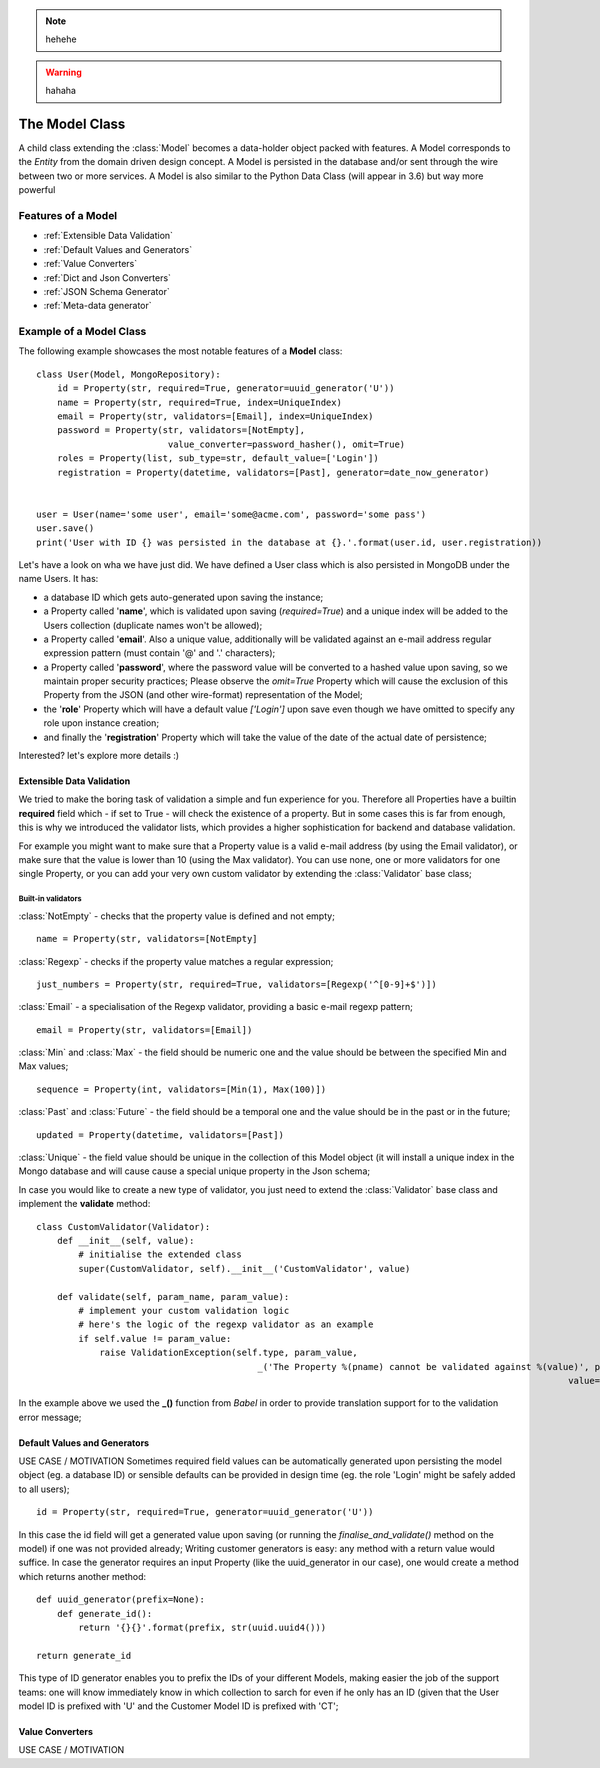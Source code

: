.. note::
    hehehe

.. warning::
    hahaha

The Model Class
---------------

A child class extending the :class:`Model` becomes a data-holder object packed with features. A Model corresponds to the *Entity* from
the domain driven design concept. A Model is persisted in the database and/or sent through the wire between two or more services.
A Model is also similar to the Python Data Class (will appear in 3.6) but way more powerful ::

Features of a Model
'''''''''''''''''''

* :ref:`Extensible Data Validation`
* :ref:`Default Values and Generators`
* :ref:`Value Converters`
* :ref:`Dict and Json Converters`
* :ref:`JSON Schema Generator`
* :ref:`Meta-data generator`

Example of a Model Class
''''''''''''''''''''''''
The following example showcases the most notable features of a **Model** class: ::

    class User(Model, MongoRepository):
        id = Property(str, required=True, generator=uuid_generator('U'))
        name = Property(str, required=True, index=UniqueIndex)
        email = Property(str, validators=[Email], index=UniqueIndex)
        password = Property(str, validators=[NotEmpty],
                             value_converter=password_hasher(), omit=True)
        roles = Property(list, sub_type=str, default_value=['Login'])
        registration = Property(datetime, validators=[Past], generator=date_now_generator)


    user = User(name='some user', email='some@acme.com', password='some pass')
    user.save()
    print('User with ID {} was persisted in the database at {}.'.format(user.id, user.registration))

Let's have a look on wha we have just did. We have defined a User class which is also persisted in MongoDB under the name Users. It has:

- a database ID which gets auto-generated upon saving the instance;
- a Property called '**name**', which is validated upon saving (*required=True*) and a unique index will be added to the Users collection (duplicate names won't be allowed);
- a Property called '**email**'. Also a unique value, additionally will be validated against an e-mail address regular expression pattern (must contain '@' and '.' characters);
- a Property called '**password**', where the password value will be converted to a hashed value upon saving, so we maintain proper security practices; Please observe the *omit=True* Property which will cause
  the exclusion of this Property from the JSON (and other wire-format) representation of the Model;
- the '**role**' Property which will have a default value *['Login']* upon save even though we have omitted to specify any role upon instance creation;
- and finally the '**registration**' Property which will take the value of the date of the actual date of persistence;

Interested? let's explore more details :)

Extensible Data Validation
``````````````````````````
We tried to make the boring task of validation a simple and fun experience for you. Therefore all Properties have a builtin
**required** field which - if set to True - will check the existence of a property.
But in some cases this is far from enough, this is why we introduced the validator lists, which provides a higher sophistication
for backend and database validation.

For example you might want to make sure that a Property value is a valid e-mail address (by using the Email validator),
or make sure that the value is lower than 10 (using the Max validator). You can use none, one or more validators for one single Property,
or you can add your very own custom validator by extending the :class:`Validator` base class;

Built-in validators
...................

:class:`NotEmpty` - checks that the property value is defined and not empty; ::

    name = Property(str, validators=[NotEmpty]

:class:`Regexp` - checks if the property value matches a regular expression; ::

        just_numbers = Property(str, required=True, validators=[Regexp('^[0-9]+$')])


:class:`Email` - a specialisation of the Regexp validator, providing a basic e-mail regexp pattern; ::

    email = Property(str, validators=[Email])

:class:`Min` and :class:`Max` - the field should be numeric one and the value should be between the specified Min and Max values; ::

    sequence = Property(int, validators=[Min(1), Max(100)])

:class:`Past` and :class:`Future` - the field should be a temporal one and the value should be in the past or in the future; ::

    updated = Property(datetime, validators=[Past])

:class:`Unique` - the field value should be unique in the collection of this Model object (it will install a unique
index in the Mongo database and will cause cause a special unique property in the Json schema;

In case you would like to create a new type of validator, you just need to extend the :class:`Validator` base class and implement the **validate** method: ::

    class CustomValidator(Validator):
        def __init__(self, value):
            # initialise the extended class
            super(CustomValidator, self).__init__('CustomValidator', value)

        def validate(self, param_name, param_value):
            # implement your custom validation logic
            # here's the logic of the regexp validator as an example
            if self.value != param_value:
                raise ValidationException(self.type, param_value,
                                              _('The Property %(pname) cannot be validated against %(value)', pname=param_name,
                                                                                                         value=self.value))

In the example above we used the **_()** function from *Babel* in order to provide translation support for to the validation error message;

Default Values and Generators
`````````````````````````````
USE CASE / MOTIVATION
Sometimes required field values can be automatically generated upon persisting the model object (eg. a database ID)
or sensible defaults can be provided in design time (eg. the role 'Login' might be safely added to all users); ::

    id = Property(str, required=True, generator=uuid_generator('U'))

In this case the id field will get a generated value upon saving (or running the `finalise_and_validate()` method on the model)
if one was not provided already;
Writing customer generators is easy: any method with a return value would suffice.
In case the generator requires an input Property (like the uuid_generator in our case), one would create a method which returns
another method: ::

    def uuid_generator(prefix=None):
        def generate_id():
            return '{}{}'.format(prefix, str(uuid.uuid4()))

    return generate_id

This type of ID generator enables you to prefix the IDs of your different Models, making easier the job of the support teams:
one will know immediately know in which collection to sarch for even if he only has an ID (given that the User model ID is prefixed
with 'U' and the Customer Model ID is prefixed with 'CT';

Value Converters
````````````````
USE CASE / MOTIVATION


